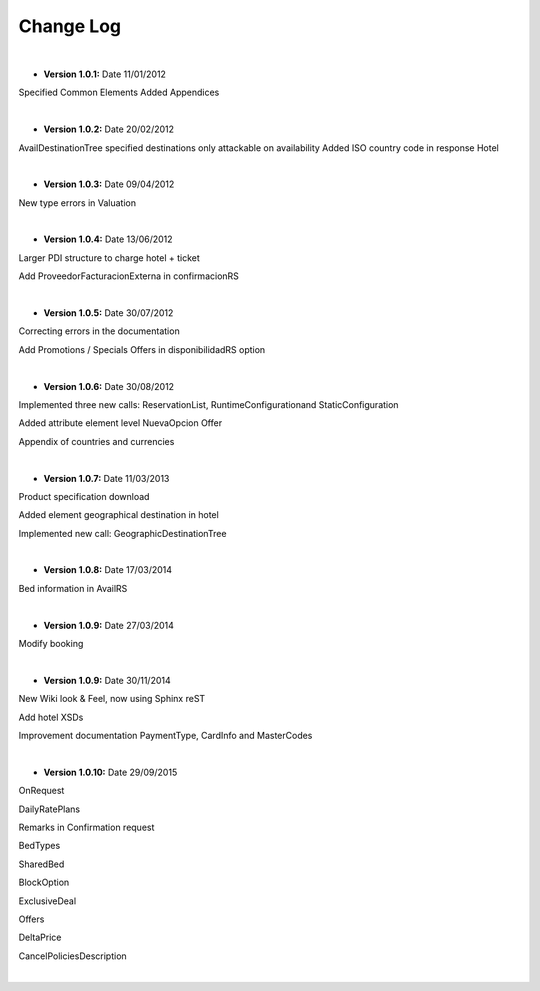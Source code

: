 ##########
Change Log
##########

|

* **Version 1.0.1:** Date 11/01/2012

Specified Common Elements Added Appendices

|

* **Version 1.0.2:** Date 20/02/2012

AvailDestinationTree specified destinations only attackable on availability Added ISO country code in response Hotel

|

* **Version 1.0.3:** Date 09/04/2012

New type errors in Valuation

|

* **Version 1.0.4:** Date 13/06/2012

Larger PDI structure to charge hotel + ticket

Add ProveedorFacturacionExterna in confirmacionRS

|

* **Version 1.0.5:** Date 30/07/2012

Correcting errors in the documentation

Add Promotions / Specials Offers in disponibilidadRS option

|

* **Version 1.0.6:** Date 30/08/2012

Implemented three new calls: ReservationList, RuntimeConfigurationand StaticConfiguration

Added attribute element level NuevaOpcion Offer

Appendix of countries and currencies

|

* **Version 1.0.7:** Date 11/03/2013

Product specification download

Added element geographical destination in hotel

Implemented new call: GeographicDestinationTree

|

* **Version 1.0.8:** Date 17/03/2014

Bed information in AvailRS

|

* **Version 1.0.9:** Date 27/03/2014

Modify booking

|

* **Version 1.0.9:** Date 30/11/2014

New Wiki look & Feel, now using Sphinx reST

Add hotel XSDs

Improvement documentation PaymentType, CardInfo and MasterCodes

|

* **Version 1.0.10:** Date 29/09/2015

OnRequest

DailyRatePlans

Remarks in Confirmation request

BedTypes

SharedBed

BlockOption

ExclusiveDeal

Offers

DeltaPrice

CancelPoliciesDescription


|
